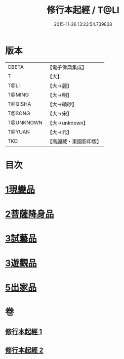 #+TITLE: 修行本起經 / T@LI
#+DATE: 2015-11-26 13:23:54.739838
* 版本
 |     CBETA|【電子佛典集成】|
 |         T|【大】     |
 |      T@LI|【大→麗】   |
 |    T@MING|【大→明】   |
 |   T@QISHA|【大→磧砂】  |
 |    T@SONG|【大→宋】   |
 | T@UNKNOWN|【大→unknown】|
 |    T@YUAN|【大→元】   |
 |       TKD|【高麗藏・東國影印版】|

* 目次
* [[file:KR6b0040_001.txt::001-0461a6][1現變品]]
* [[file:KR6b0040_001.txt::0463b11][2菩薩降身品]]
* [[file:KR6b0040_001.txt::0465b8][3試藝品]]
* [[file:KR6b0040_002.txt::002-0466b13][3遊觀品]]
* [[file:KR6b0040_002.txt::0467c4][5出家品]]
* 卷
** [[file:KR6b0040_001.txt][修行本起經 1]]
** [[file:KR6b0040_002.txt][修行本起經 2]]
